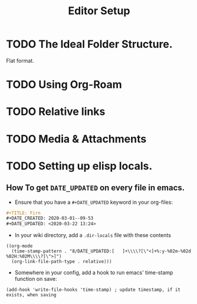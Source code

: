 #+TITLE: Editor Setup
#+DATE_CREATED: <2020-03-27 Fri>
#+DATE_UPDATED: <2020-03-27 20:51>
#+FILE_UNDER: docs
#+LAYOUT: docs

* TODO The Ideal Folder Structure.
Flat format.
* TODO Using Org-Roam
* TODO Relative links
* TODO Media & Attachments
* TODO Setting up elisp locals.
** How To get =DATE_UPDATED= on every file in emacs.

- Ensure that you have a =#+DATE_UPDATED= keyword in your org-files:

#+BEGIN_SRC org
#+TITLE: Firn
#+DATE_CREATED: 2020-03-01--09-53
#+DATE_UPDATED: <2020-03-22 13:24>
#+END_SRC

- In your wiki directory, add a =.dir-locals= file with these contents

#+BEGIN_SRC elisp
((org-mode
  (time-stamp-pattern . "8/DATE_UPDATED:[ 	]+\\\\?[\"<]+%:y-%02m-%02d %02H:%02M\\\\?[\">]")
  (org-link-file-path-type . relative)))
#+END_SRC

- Somewhere in your config, add a hook to run emacs' time-stamp function on save:

#+BEGIN_SRC elisp
(add-hook 'write-file-hooks 'time-stamp) ; update timestamp, if it exists, when saving
#+END_SRC
